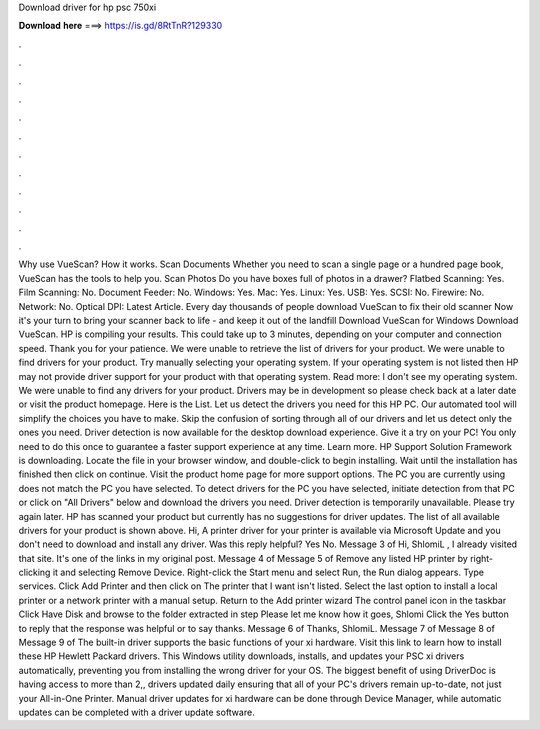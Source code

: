 Download driver for hp psc 750xi

𝐃𝐨𝐰𝐧𝐥𝐨𝐚𝐝 𝐡𝐞𝐫𝐞 ===> https://is.gd/8RtTnR?129330

.

.

.

.

.

.

.

.

.

.

.

.

Why use VueScan? How it works. Scan Documents Whether you need to scan a single page or a hundred page book, VueScan has the tools to help you. Scan Photos Do you have boxes full of photos in a drawer? Flatbed Scanning: Yes. Film Scanning: No. Document Feeder: No. Windows: Yes. Mac: Yes. Linux: Yes. USB: Yes. SCSI: No. Firewire: No. Network: No. Optical DPI:  Latest Article. Every day thousands of people download VueScan to fix their old scanner Now it's your turn to bring your scanner back to life - and keep it out of the landfill Download VueScan for Windows Download VueScan.
HP is compiling your results. This could take up to 3 minutes, depending on your computer and connection speed. Thank you for your patience. We were unable to retrieve the list of drivers for your product. We were unable to find drivers for your product. Try manually selecting your operating system. If your operating system is not listed then HP may not provide driver support for your product with that operating system.
Read more: I don't see my operating system. We were unable to find any drivers for your product. Drivers may be in development so please check back at a later date or visit the product homepage.
Here is the List. Let us detect the drivers you need for this HP PC. Our automated tool will simplify the choices you have to make. Skip the confusion of sorting through all of our drivers and let us detect only the ones you need.
Driver detection is now available for the desktop download experience. Give it a try on your PC! You only need to do this once to guarantee a faster support experience at any time.
Learn more. HP Support Solution Framework is downloading. Locate the file in your browser window, and double-click to begin installing. Wait until the installation has finished then click on continue. Visit the product home page for more support options. The PC you are currently using does not match the PC you have selected.
To detect drivers for the PC you have selected, initiate detection from that PC or click on "All Drivers" below and download the drivers you need. Driver detection is temporarily unavailable. Please try again later. HP has scanned your product but currently has no suggestions for driver updates. The list of all available drivers for your product is shown above. Hi, A printer driver for your printer is available via Microsoft Update and you don't need to download and install any driver.
Was this reply helpful? Yes No. Message 3 of  Hi, ShlomiL , I already visited that site. It's one of the links in my original post. Message 4 of  Message 5 of  Remove any listed HP printer by right-clicking it and selecting Remove Device. Right-click the Start menu and select Run, the Run dialog appears.
Type services. Click Add Printer and then click on The printer that I want isn't listed. Select the last option to install a local printer or a network printer with a manual setup. Return to the Add printer wizard The control panel icon in the taskbar Click Have Disk and browse to the folder extracted in step  Please let me know how it goes, Shlomi Click the Yes button to reply that the response was helpful or to say thanks.
Message 6 of  Thanks, ShlomiL. Message 7 of  Message 8 of  Message 9 of  The built-in driver supports the basic functions of your xi hardware. Visit this link to learn how to install these HP Hewlett Packard drivers. This Windows utility downloads, installs, and updates your PSC xi drivers automatically, preventing you from installing the wrong driver for your OS.
The biggest benefit of using DriverDoc is having access to more than 2,, drivers updated daily ensuring that all of your PC's drivers remain up-to-date, not just your All-in-One Printer. Manual driver updates for xi hardware can be done through Device Manager, while automatic updates can be completed with a driver update software.